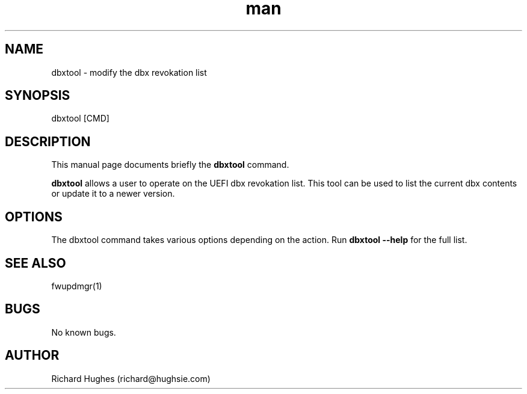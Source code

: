 .\" Report problems in https://github.com/fwupd/fwupd
.TH man 8 "11 April 2021" @PACKAGE_VERSION@ "dbxtool man page"
.SH NAME
dbxtool \- modify the dbx revokation list
.SH SYNOPSIS
dbxtool [CMD]
.SH DESCRIPTION
.PP
This manual page documents briefly the \fBdbxtool\fR command.
.PP
\fBdbxtool\fR allows a user to operate on the UEFI dbx revokation list.
This tool can be used to list the current dbx contents or update it to a newer
version.
.SH OPTIONS
The dbxtool command takes various options depending on the action.
Run \fBdbxtool --help\fR for the full list.
.SH SEE ALSO
fwupdmgr(1)
.SH BUGS
No known bugs.
.SH AUTHOR
Richard Hughes (richard@hughsie.com)
